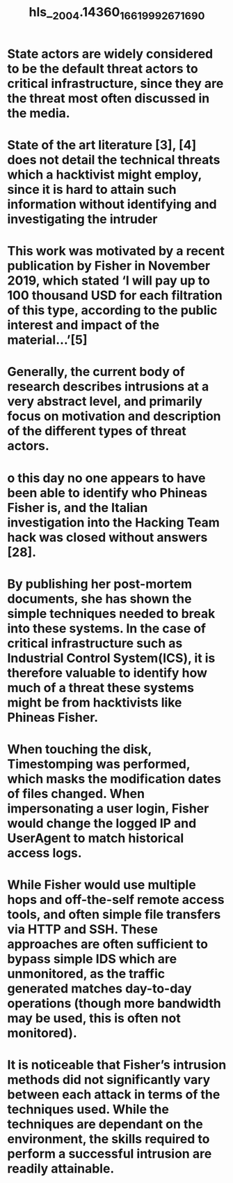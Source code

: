 #+file-path: ../assets/2004.14360_1661999267169_0.pdf
#+file: [[../assets/2004.14360_1661999267169_0.pdf][2004.14360_1661999267169_0.pdf]]
#+title: hls__2004.14360_1661999267169_0

* State actors are widely considered to be the default threat actors to critical infrastructure, since they are the threat most often discussed in the media.
:PROPERTIES:
:ls-type: annotation
:hl-page: 1
:id: 631018e2-24ab-47e8-b8e3-0f8107289405
:END:
* State of the art literature [3], [4] does not detail the technical threats which a hacktivist might employ, since it is hard to attain such information without identifying and investigating the intruder
:PROPERTIES:
:ls-type: annotation
:hl-page: 1
:id: 631018f9-2317-488e-a9f7-d22bb37db8bd
:END:
* This work was motivated by a recent publication by Fisher in November 2019, which stated ‘I will pay up to 100 thousand USD for each filtration of this type, according to the public interest and impact of the material...’[5]
:PROPERTIES:
:ls-type: annotation
:hl-page: 1
:id: 63101913-8f40-4de3-87bf-3f29345e6d98
:END:
* Generally, the current body of research describes intrusions at a very abstract level, and primarily focus on motivation and description of the different types of threat actors.
:PROPERTIES:
:ls-type: annotation
:hl-page: 2
:id: 63101959-b2fc-4b7e-a9e0-f9ef48449548
:END:
* o this day no one appears to have been able to identify who Phineas Fisher is, and the Italian investigation into the Hacking Team hack was closed without answers [28].
:PROPERTIES:
:ls-type: annotation
:hl-page: 3
:id: 631019a5-084a-483f-8be5-8cb1536654f0
:END:
* By publishing her post-mortem documents, she has shown the simple techniques needed to break into these systems. In the case of critical infrastructure such as Industrial Control System(ICS), it is therefore valuable to identify how much of a threat these systems might be from hacktivists like Phineas Fisher.
:PROPERTIES:
:ls-type: annotation
:hl-page: 3
:id: 631019bc-2f5d-4171-b66e-efbb56feaf2e
:END:
* When touching the disk, Timestomping was performed, which masks the modification dates of files changed. When impersonating a user login, Fisher would change the logged IP and UserAgent to match historical access logs.
:PROPERTIES:
:ls-type: annotation
:hl-page: 3
:id: 63101a0a-4b82-4725-9589-b747cbfd9616
:END:
* While Fisher would use multiple hops and off-the-self remote access tools, and often simple file transfers via HTTP and SSH. These approaches are often sufficient to bypass simple IDS which are unmonitored, as the traffic generated matches day-to-day operations (though more bandwidth may be used, this is often not monitored).
:PROPERTIES:
:ls-type: annotation
:hl-page: 5
:id: 63101a33-1b6c-42ae-a484-8705198ee7fa
:END:
* It is noticeable that Fisher’s intrusion methods did not significantly vary between each attack in terms of the techniques used. While the techniques are dependant on the environment, the skills required to perform a successful intrusion are readily attainable.
:PROPERTIES:
:ls-type: annotation
:hl-page: 5
:id: 63101a42-914b-4298-9552-f88f994e1d65
:END: